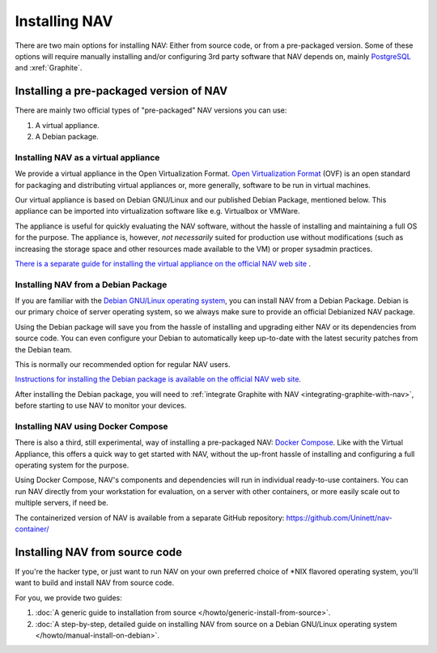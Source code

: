 ================
 Installing NAV
================

.. highlight:: sh

There are two main options for installing NAV: Either from source code, or from
a pre-packaged version. Some of these options will require manually installing
and/or configuring 3rd party software that NAV depends on, mainly PostgreSQL_
and :xref:`Graphite`.


Installing a pre-packaged version of NAV
========================================

There are mainly two official types of "pre-packaged" NAV versions you can use:

1. A virtual appliance.
2. A Debian package.

Installing NAV as a virtual appliance
-------------------------------------

We provide a virtual appliance in the Open Virtualization Format. `Open
Virtualization Format`_ (OVF) is an open standard for packaging and distributing
virtual appliances or, more generally, software to be run in virtual
machines.

Our virtual appliance is based on Debian GNU/Linux and our published Debian
Package, mentioned below. This appliance can be imported into virtualization
software like e.g. Virtualbox or VMWare.

The appliance is useful for quickly evaluating the NAV software, without the
hassle of installing and maintaining a full OS for the purpose.  The appliance
is, however, *not necessarily* suited for production use without modifications
(such as increasing the storage space and other resources made available to
the VM) or proper sysadmin practices.

`There is a separate guide for installing the virtual appliance on the official
NAV web site <https://nav.uninett.no/install-instructions/#ovf>`_ .

.. _`Open Virtualization Format`: https://en.wikipedia.org/wiki/Open_Virtualization_Format

Installing NAV from a Debian Package
------------------------------------

If you are familiar with the `Debian GNU/Linux operating system
<https://www.debian.org>`_, you can install NAV from a Debian Package. Debian
is our primary choice of server operating system, so we always make sure to
provide an official Debianized NAV package.

Using the Debian package will save you from the hassle of installing and
upgrading either NAV or its dependencies from source code. You can even
configure your Debian to automatically keep up-to-date with the latest security
patches from the Debian team.

This is normally our recommended option for regular NAV users.

`Instructions for installing the Debian package is available on the official
NAV web site <https://nav.uninett.no/install-instructions/#debian>`_.

After installing the Debian package, you will need to :ref:`integrate Graphite
with NAV <integrating-graphite-with-nav>`, before starting to use NAV to
monitor your devices.


Installing NAV using Docker Compose
-----------------------------------

There is also a third, still experimental, way of installing a pre-packaged
NAV: `Docker Compose`_. Like with the Virtual Appliance, this offers a quick
way to get started with NAV, without the up-front hassle of installing and
configuring a full operating system for the purpose.

Using Docker Compose, NAV's components and dependencies will run in individual
ready-to-use containers. You can run NAV directly from your workstation for
evaluation, on a server with other containers, or more easily scale out to
multiple servers, if need be.

The containerized version of NAV is available from a separate GitHub
repository: https://github.com/Uninett/nav-container/

.. _`Docker Compose`: https://docs.docker.com/compose/


Installing NAV from source code
===============================

If you're the hacker type, or just want to run NAV on your own preferred choice
of \*NIX flavored operating system, you'll want to build and install NAV from
source code.

For you, we provide two guides:

1. :doc:`A generic guide to installation from source
   </howto/generic-install-from-source>`.
2. :doc:`A step-by-step, detailed guide on installing NAV from source on a
   Debian GNU/Linux operating system </howto/manual-install-on-debian>`.


.. _PostgreSQL: https://www.postgresql.org/	      
